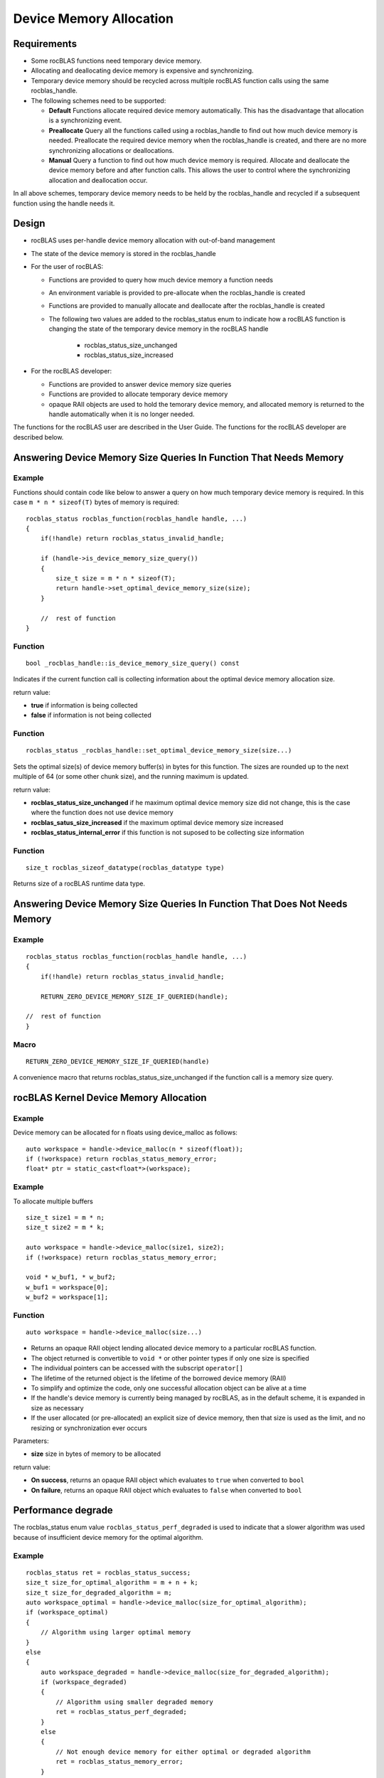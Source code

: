 ========================
Device Memory Allocation
========================

Requirements
============
- Some rocBLAS functions need temporary device memory.
- Allocating and deallocating device memory is expensive and synchronizing.
- Temporary device memory should be recycled across multiple rocBLAS function calls using the same rocblas_handle.
- The following schemes need to be supported:

  - **Default** Functions allocate required device memory automatically. This has the disadvantage that allocation is a synchronizing event.
  - **Preallocate** Query all the functions called using a rocblas_handle to find out how much device memory is needed. Preallocate the required device memory when the rocblas_handle is created, and there are no more synchronizing allocations or deallocations.
  - **Manual** Query a function to find out how much device memory is required. Allocate and deallocate the device memory before and after function calls. This allows the user to control where the synchronizing allocation and deallocation occur.

In all above schemes, temporary device memory needs to be held by the rocblas_handle and recycled if a subsequent function using the handle needs it.

Design
======

- rocBLAS uses per-handle device memory allocation with out-of-band management
- The state of the device memory is stored in the rocblas_handle
- For the user of rocBLAS:

  - Functions are provided to query how much device memory a function needs
  - An environment variable is provided to pre-allocate when the rocblas_handle is created
  - Functions are provided to manually allocate and deallocate after the rocblas_handle is created
  - The following two values are added to the rocblas_status enum to indicate how a rocBLAS function is changing the state of the temporary device memory in the rocBLAS handle

     - rocblas_status_size_unchanged
     - rocblas_status_size_increased

- For the rocBLAS developer:

  - Functions are provided to answer device memory size queries
  - Functions are provided to allocate temporary device memory
  - opaque RAII objects are used to hold the temorary device memory, and allocated memory is returned to the handle automatically when it is no longer needed.

The functions for the rocBLAS user are described in the User Guide. The functions for the rocBLAS developer are described below.


Answering Device Memory Size Queries In Function That Needs Memory
===================================================================

Example
-------

Functions should contain code like below to answer a query on how much temporary device memory is required. In this case ``m * n * sizeof(T)`` bytes of memory is required:

::

    rocblas_status rocblas_function(rocblas_handle handle, ...)
    {
        if(!handle) return rocblas_status_invalid_handle;

        if (handle->is_device_memory_size_query())
        {
            size_t size = m * n * sizeof(T);
            return handle->set_optimal_device_memory_size(size);
        }

        //  rest of function
    }


Function
--------

::

    bool _rocblas_handle::is_device_memory_size_query() const

Indicates if the current function call is collecting information about the optimal device memory allocation size.

return value:

- **true** if information is being collected
- **false** if information is not being collected

Function
--------

::

    rocblas_status _rocblas_handle::set_optimal_device_memory_size(size...)

Sets the optimal size(s) of device memory buffer(s) in bytes for this function. The sizes are rounded up to the next multiple of 64 (or some other chunk size), and the running maximum is updated.

return value:

- **rocblas_status_size_unchanged** if he maximum optimal device memory size did not change, this is the case where the function does not use device memory
- **rocblas_satus_size_increased** if the maximum optimal device memory size increased
- **rocblas_status_internal_error** if this function is not suposed to be collecting size information

Function
--------

::

    size_t rocblas_sizeof_datatype(rocblas_datatype type)

Returns size of a rocBLAS runtime data type.


Answering Device Memory Size Queries In Function That Does Not Needs Memory
============================================================================

Example
-------

::

    rocblas_status rocblas_function(rocblas_handle handle, ...)
    {
        if(!handle) return rocblas_status_invalid_handle;

        RETURN_ZERO_DEVICE_MEMORY_SIZE_IF_QUERIED(handle);

    //  rest of function
    }

Macro
-----

::

    RETURN_ZERO_DEVICE_MEMORY_SIZE_IF_QUERIED(handle)

A convenience macro that returns rocblas_status_size_unchanged if the function call is a memory size query.


rocBLAS Kernel Device Memory Allocation
=======================================

Example
-------

Device memory can be allocated for n floats using device_malloc as follows:

::

     auto workspace = handle->device_malloc(n * sizeof(float));
     if (!workspace) return rocblas_status_memory_error;
     float* ptr = static_cast<float*>(workspace);

Example
-------

To allocate multiple buffers

::

    size_t size1 = m * n;
    size_t size2 = m * k;

    auto workspace = handle->device_malloc(size1, size2);
    if (!workspace) return rocblas_status_memory_error;

    void * w_buf1, * w_buf2;
    w_buf1 = workspace[0];
    w_buf2 = workspace[1];


Function
--------

::

    auto workspace = handle->device_malloc(size...)

- Returns an opaque RAII object lending allocated device memory to a particular rocBLAS function.
- The object returned is convertible to ``void *`` or other pointer types if only one size is specified
- The individual pointers can be accessed with the subscript ``operator[]``
- The lifetime of the returned object is the lifetime of the borrowed device memory (RAII)
- To simplify and optimize the code, only one successful allocation object can be alive at a time
- If the handle's device memory is currently being managed by rocBLAS, as in the default scheme, it is expanded in size as necessary
- If the user allocated (or pre-allocated) an explicit size of device memory, then that size is used as the limit, and no resizing or synchronization ever occurs

Parameters:

- **size** size in bytes of memory to be allocated

return value:

- **On success**, returns an opaque RAII object which evaluates to ``true`` when converted to ``bool``
- **On failure**, returns an opaque RAII object which evaluates to ``false`` when converted to ``bool``


Performance degrade
===================
The rocblas_status enum value ``rocblas_status_perf_degraded`` is used to indicate that a slower algorithm was used because of insufficient device memory for the optimal algorithm.

Example
-------

::

    rocblas_status ret = rocblas_status_success;
    size_t size_for_optimal_algorithm = m + n + k;
    size_t size_for_degraded_algorithm = m;
    auto workspace_optimal = handle->device_malloc(size_for_optimal_algorithm);
    if (workspace_optimal)
    {
        // Algorithm using larger optimal memory
    }
    else
    {
        auto workspace_degraded = handle->device_malloc(size_for_degraded_algorithm);
        if (workspace_degraded)
        {
            // Algorithm using smaller degraded memory
            ret = rocblas_status_perf_degraded;
        }
        else
        {
            // Not enough device memory for either optimal or degraded algorithm
            ret = rocblas_status_memory_error;
        }
    }
    return ret;
